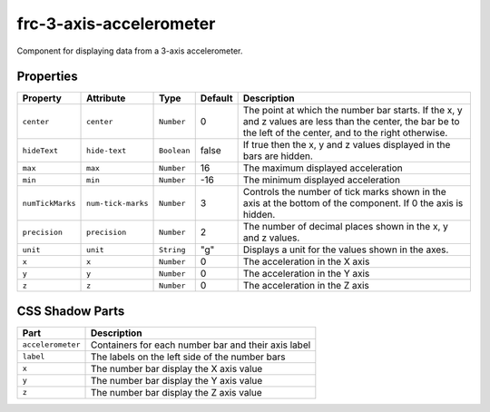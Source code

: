 
frc-3-axis-accelerometer
========================

Component for displaying data from a 3-axis accelerometer.

Properties
----------

.. list-table::
   :header-rows: 1

   * - Property
     - Attribute
     - Type
     - Default
     - Description
   * - ``center``
     - ``center``
     - ``Number``
     - 0
     - The point at which the number bar starts. If the x, y and z values are less than the center, the bar be to the left of the center, and to the right otherwise.
   * - ``hideText``
     - ``hide-text``
     - ``Boolean``
     - false
     - If true then the x, y and z values displayed in the bars are hidden.
   * - ``max``
     - ``max``
     - ``Number``
     - 16
     - The maximum displayed acceleration
   * - ``min``
     - ``min``
     - ``Number``
     - -16
     - The minimum displayed acceleration
   * - ``numTickMarks``
     - ``num-tick-marks``
     - ``Number``
     - 3
     - Controls the number of tick marks shown in the axis at the bottom of the component. If 0 the axis is hidden.
   * - ``precision``
     - ``precision``
     - ``Number``
     - 2
     - The number of decimal places shown in the x, y and z values.
   * - ``unit``
     - ``unit``
     - ``String``
     - "g"
     - Displays a unit for the values shown in the axes.
   * - ``x``
     - ``x``
     - ``Number``
     - 0
     - The acceleration in the X axis
   * - ``y``
     - ``y``
     - ``Number``
     - 0
     - The acceleration in the Y axis
   * - ``z``
     - ``z``
     - ``Number``
     - 0
     - The acceleration in the Z axis


CSS Shadow Parts
----------------

.. list-table::
   :header-rows: 1

   * - Part
     - Description
   * - ``accelerometer``
     - Containers for each number bar and their axis label
   * - ``label``
     - The labels on the left side of the number bars
   * - ``x``
     - The number bar display the X axis value
   * - ``y``
     - The number bar display the Y axis value
   * - ``z``
     - The number bar display the Z axis value

